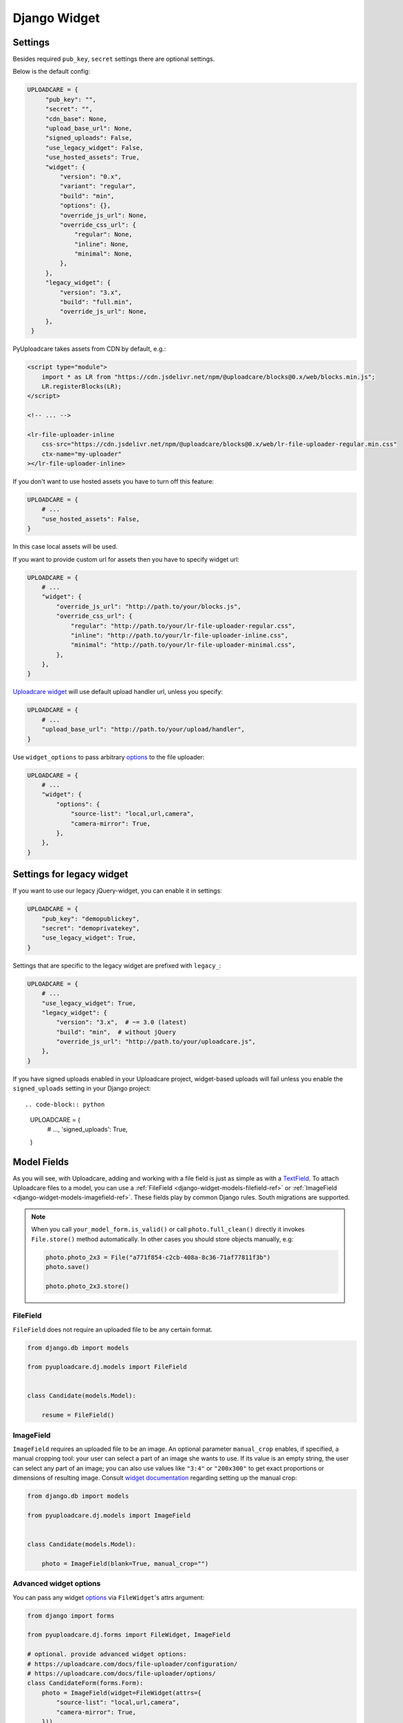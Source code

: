 .. _django-widget:

=============
Django Widget
=============

.. _django-widget-settings-ref:

Settings
--------

Besides required ``pub_key``, ``secret`` settings there are optional settings.

Below is the default config:

.. code-block:: python

   UPLOADCARE = {
        "pub_key": "",
        "secret": "",
        "cdn_base": None,
        "upload_base_url": None,
        "signed_uploads": False,
        "use_legacy_widget": False,
        "use_hosted_assets": True,
        "widget": {
            "version": "0.x",
            "variant": "regular",
            "build": "min",
            "options": {},
            "override_js_url": None,
            "override_css_url": {
                "regular": None,
                "inline": None,
                "minimal": None,
            },
        },
        "legacy_widget": {
            "version": "3.x",
            "build": "full.min",
            "override_js_url": None,
        },
    }


PyUploadcare takes assets from CDN by default, e.g.:

.. code-block:: html

    <script type="module">
        import * as LR from "https://cdn.jsdelivr.net/npm/@uploadcare/blocks@0.x/web/blocks.min.js";
        LR.registerBlocks(LR);
    </script>

    <!-- ... -->

    <lr-file-uploader-inline
        css-src="https://cdn.jsdelivr.net/npm/@uploadcare/blocks@0.x/web/lr-file-uploader-regular.min.css"
        ctx-name="my-uploader"
    ></lr-file-uploader-inline>


If you don't want to use hosted assets you have to turn off this feature:

.. code-block:: python

    UPLOADCARE = {
        # ...
        "use_hosted_assets": False,
    }

In this case local assets will be used.

If you want to provide custom url for assets then you have to specify
widget url:

.. code-block:: python

    UPLOADCARE = {
        # ...
        "widget": {
            "override_js_url": "http://path.to/your/blocks.js",
            "override_css_url": {
                "regular": "http://path.to/your/lr-file-uploader-regular.css", 
                "inline": "http://path.to/your/lr-file-uploader-inline.css", 
                "minimal": "http://path.to/your/lr-file-uploader-minimal.css", 
            },
        },
    }

`Uploadcare widget`_ will use default upload handler url, unless you specify:

.. code-block:: python

    UPLOADCARE = {
        # ...
        "upload_base_url": "http://path.to/your/upload/handler",
    }

Use ``widget_options`` to pass arbitrary `options`_ to the file uploader:

.. code-block:: python

    UPLOADCARE = {
        # ...
        "widget": {
            "options": {
                "source-list": "local,url,camera",
                "camera-mirror": True,
            },
        },
    }


.. _django-legacy-widget-settings-ref:

Settings for legacy widget
--------------------------

If you want to use our legacy jQuery-widget, you can enable it in settings:

.. code-block:: python


    UPLOADCARE = {
        "pub_key": "demopublickey",
        "secret": "demoprivatekey",
        "use_legacy_widget": True,
    }

Settings that are specific to the legacy widget are prefixed with ``legacy_``:

.. code-block:: python

    UPLOADCARE = {
        # ...
        "use_legacy_widget": True,
        "legacy_widget": {
            "version": "3.x",  # ~= 3.0 (latest)
            "build": "min",  # without jQuery
            "override_js_url": "http://path.to/your/uploadcare.js",
        },
    }

If you have signed uploads enabled in your Uploadcare project, widget-based uploads will fail unless you enable the ``signed_uploads`` setting in your Django project::

.. code-block:: python

    UPLOADCARE = {
        # ...,
        'signed_uploads': True,
    }


.. _django-widget-models-ref:

Model Fields
------------

.. _Uploadcare widget: https://uploadcare.com/docs/uploads/widget/

As you will see, with Uploadcare, adding and working with a file field is
just as simple as with a `TextField`_. To attach Uploadcare files to a model,
you can use a :ref:`FileField <django-widget-models-filefield-ref>` or
:ref:`ImageField <django-widget-models-imagefield-ref>`.
These fields play by common Django rules. South migrations are supported.

.. note::
    When you call ``your_model_form.is_valid()`` or call ``photo.full_clean()``
    directly it invokes ``File.store()`` method automatically. In other cases
    you should store objects manually, e.g:

    .. code-block:: python

        photo.photo_2x3 = File("a771f854-c2cb-408a-8c36-71af77811f3b")
        photo.save()

        photo.photo_2x3.store()

.. _django-widget-models-filefield-ref:

FileField
~~~~~~~~~

``FileField`` does not require an uploaded file to be any certain format.

.. code-block:: python

    from django.db import models

    from pyuploadcare.dj.models import FileField


    class Candidate(models.Model):

        resume = FileField()

.. _django-widget-models-imagefield-ref:

ImageField
~~~~~~~~~~

``ImageField`` requires an uploaded file to be an image. An optional parameter
``manual_crop`` enables, if specified, a manual cropping tool: your user can
select a part of an image she wants to use. If its value is an empty string,
the user can select any part of an image; you can also use values like
``"3:4"`` or ``"200x300"`` to get exact proportions or dimensions of resulting
image. Consult `widget documentation`_ regarding setting up the manual crop:

.. code-block:: python

    from django.db import models

    from pyuploadcare.dj.models import ImageField


    class Candidate(models.Model):

        photo = ImageField(blank=True, manual_crop="")

.. _django-widget-models-imagefield-advanced-ref:

Advanced widget options
~~~~~~~~~~~~~~~~~~~~~~~

You can pass any widget `options`_ via ``FileWidget``'s attrs argument:

.. code-block:: python

    from django import forms

    from pyuploadcare.dj.forms import FileWidget, ImageField

    # optional. provide advanced widget options:
    # https://uploadcare.com/docs/file-uploader/configuration/
    # https://uploadcare.com/docs/file-uploader/options/
    class CandidateForm(forms.Form):
        photo = ImageField(widget=FileWidget(attrs={
            "source-list": "local,url,camera",
            "camera-mirror": True,
        }))

Use ``LegacyFileWidget`` whenever you want to switch back to jQuery-based
widget on a field-by-field basis without turning it on globally (using
``"use_legacy_widget": True``).

.. code-block:: python

    from django import forms

    from pyuploadcare.dj.forms import LegacyFileWidget, ImageField

    class CandidateForm(forms.Form):
        photo = ImageField(widget=LegacyFileWidget)


.. _django-widget-models-filegroupfield-ref:

FileGroupField
~~~~~~~~~~~~~~

``FileGroupField`` allows you to upload more than one file at a time. It stores
uploaded files as a group:

.. code-block:: python

    from django.db import models

    from pyuploadcare.dj.models import FileGroupField


    class Book(models.Model):

        pages = FileGroupField()

.. _django-widget-models-imagegroupfield-ref:

ImageGroupField
~~~~~~~~~~~~~~~

``ImageGroupField`` allows you to upload more than one **image** at a time.
It stores uploaded images as a group:

.. code-block:: python

    from django.db import models

    from pyuploadcare.dj.models import ImageGroupField


    class Gallery(models.Model):

        photos = ImageGroupField()

.. _options: https://uploadcare.com/docs/file-uploader/options/
.. _widget documentation: https://uploadcare.com/docs/file-uploader/options/#crop-preset
.. _TextField: https://docs.djangoproject.com/en/4.2/ref/models/fields/#textfield
